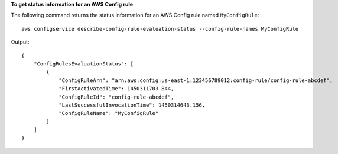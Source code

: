 **To get status information for an AWS Config rule**

The following command returns the status information for an AWS Config rule named ``MyConfigRule``::

    aws configservice describe-config-rule-evaluation-status --config-rule-names MyConfigRule

Output::

    {
        "ConfigRulesEvaluationStatus": [
            {
                "ConfigRuleArn": "arn:aws:config:us-east-1:123456789012:config-rule/config-rule-abcdef",
                "FirstActivatedTime": 1450311703.844,
                "ConfigRuleId": "config-rule-abcdef",
                "LastSuccessfulInvocationTime": 1450314643.156,
                "ConfigRuleName": "MyConfigRule"
            }
        ]
    }